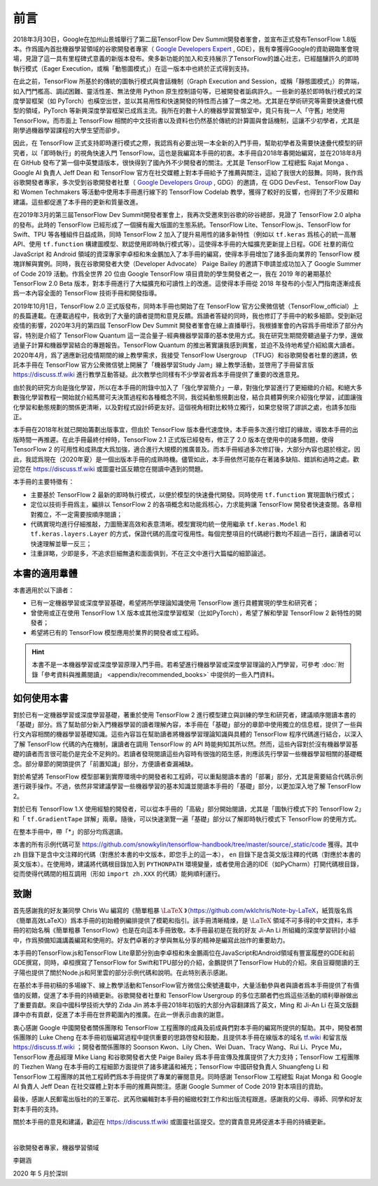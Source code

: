 前言
======

2018年3月30日，Google在加州山景城舉行了第二屆TensorFlow Dev Summit開發者峯會，並宣布正式發布TensorFlow 1.8版本。作爲國內首批機器學習領域的谷歌開發者專家（ `Google Developers Expert <https://developers.google.cn/community/experts>`_ , GDE），我有幸獲得Google的資助親臨峯會現場，見證了這一具有里程碑式意義的新版本發布。衆多新功能的加入和支持展示了TensorFlow的雄心壯志，已經醞釀許久的即時執行模式（Eager Execution，或稱「動態圖模式」）在這一版本中也終於正式得到支持。

在此之前，TensorFlow 所基於的傳統的圖執行模式與會話機制（Graph Execution and Session，或稱「靜態圖模式」）的弊端，如入門門檻高、調試困難、靈活性差、無法使用 Python 原生控制語句等，已被開發者詬病許久。一些新的基於即時執行模式的深度學習框架（如 PyTorch）也橫空出世，並以其易用性和快速開發的特性而占據了一席之地。尤其是在學術研究等需要快速疊代模型的領域，PyTorch 等新興深度學習框架已成爲主流。我所在的數十人的機器學習實驗室中，竟只有我一人「守舊」地使用 TensorFlow。而市面上 TensorFlow 相關的中文技術書以及資料也仍然基於傳統的計算圖與會話機制，這讓不少初學者，尤其是剛學過機器學習課程的大學生望而卻步。

因此，在 TensorFlow 正式支持即時運行模式之際，我認爲有必要出現一本全新的入門手冊，幫助初學者及需要快速疊代模型的研究者，以「即時執行」的視角快速入門 TensorFlow。這也是我編寫本手冊的初衷。本手冊自2018年春開始編寫，並在2018年8月在 GitHub 發布了第一個中英雙語版本，很快得到了國內外不少開發者的關注。尤其是 TensorFlow 工程總監 Rajat Monga 、 Google AI 負責人 Jeff Dean 和 TensorFlow 官方在社交媒體上對本手冊給予了推薦與關注，這給了我很大的鼓舞。同時，我作爲谷歌開發者專家，多次受到谷歌開發者社羣（ `Google Developers Group <https://developers.google.cn/community/gdg>`_ , GDG）的邀請，在 GDG DevFest、TensorFlow Day 和 Women Techmakers 等活動中使用本手冊進行線下的 TensorFlow Codelab 教學，獲得了較好的反響，也得到了不少反饋和建議。這些都促進了本手冊的更新和質量改進。

在2019年3月的第三屆TensorFlow Dev Summit開發者峯會上，我再次受邀來到谷歌的矽谷總部，見證了 TensorFlow 2.0 alpha 的發布。此時的 TensorFlow 已經形成了一個擁有龐大版圖的生態系統。TensorFlow Lite、TensorFlow.js、TensorFlow for Swift、TPU 等各種組件日益成熟，同時 TensorFlow 2 加入了提升易用性的諸多新特性（例如以 ``tf.keras`` 爲核心的統一高層API、使用 ``tf.function`` 構建圖模型、默認使用即時執行模式等）。這使得本手冊的大幅擴充更新提上日程。GDE 社羣的兩位 JavaScript 和 Android 領域的資深專家李卓桓和朱金鵬加入了本手冊的編寫，使得本手冊增加了諸多面向業界的 TensorFlow 模塊詳解與實例。同時，我在谷歌開發者大使（Developer Advocate） Paige Bailey 的邀請下申請並成功加入了 Google Summer of Code 2019 活動。作爲全世界 20 位由 Google TensorFlow 項目資助的學生開發者之一，我在 2019 年的暑期基於 TensorFlow 2.0 Beta 版本，對本手冊進行了大幅擴充和可讀性上的改進。這使得本手冊從 2018 年發布的小型入門指南逐漸成長爲一本內容全面的 TensorFlow 技術手冊和開發指導。

2019年10月1日，TensorFlow 2.0 正式版發布，同時本手冊也開始了在 TensorFlow 官方公衆微信號（TensorFlow_official）上的長篇連載。在連載過程中，我收到了大量的讀者提問和意見反饋。爲讀者答疑的同時，我也修訂了手冊中的較多細節。受到新冠疫情的影響，2020年3月的第四屆 TensorFlow Dev Summit 開發者峯會在線上直播舉行。我根據峯會的內容爲手冊增添了部分內容，特別是介紹了 TensorFlow Quantum 這一混合量子-經典機器學習庫的基本使用方式。我在研究生期間旁聽過量子力學，還做過量子計算和機器學習結合的專題報告。TensorFlow Quantum 的推出著實讓我感到興奮，並迫不及待地希望介紹給廣大讀者。2020年4月，爲了適應新冠疫情期間的線上教學需求，我接受 TensorFlow Usergroup （TFUG）和谷歌開發者社羣的邀請，依託本手冊在 TensorFlow 官方公衆微信號上開展了「機器學習Study Jam」線上教學活動，並啓用了手冊留言版 https://discuss.tf.wiki 進行教學互動答疑。此次教學也同樣有不少學習者爲本手冊提供了重要的改進意見。

由於我的研究方向是強化學習，所以在本手冊的附錄中加入了「強化學習簡介」一章，對強化學習進行了更細緻的介紹。和絕大多數強化學習教程一開始就介紹馬爾可夫決策過程和各種概念不同，我從純動態規劃出發，結合具體算例來介紹強化學習，試圖讓強化學習和動態規劃的關係更清晰，以及對程式設計師更友好。這個視角相對比較特立獨行，如果您發現了謬誤之處，也請多加指正。

本手冊在2018年秋就已開始籌劃出版事宜，但由於 TensorFlow 版本疊代速度快，本手冊多次進行增訂的緣故，導致本手冊的出版時間一再推遲。在此手冊最終付梓時，TensorFlow 2.1 正式版已經發布，修正了 2.0 版本在使用中的諸多問題，使得 TensorFlow 2 的可用性和成熟度大爲加強，適合進行大規模的推廣普及。而本手冊經過多次修訂後，大部分內容也趨於穩定。因此，我認爲現在（2020年夏）是一個出版本手冊的成熟時機。儘管如此，本手冊依然可能存在著諸多缺陷、錯誤和過時之處。歡迎您在 https://discuss.tf.wiki 或圖靈社區反饋您在閱讀中遇到的問題。

本手冊的主要特徵有：

* 主要基於 TensorFlow 2 最新的即時執行模式，以便於模型的快速疊代開發。同時使用 ``tf.function`` 實現圖執行模式；
* 定位以技術手冊爲主，編排以 TensorFlow 2 的各項概念和功能爲核心，力求能夠讓 TensorFlow 開發者快速查閱。各章相對獨立，不一定需要按順序閱讀；
* 代碼實現均進行仔細推敲，力圖簡潔高效和表意清晰。模型實現均統一使用繼承 ``tf.keras.Model`` 和 ``tf.keras.layers.Layer`` 的方式，保證代碼的高度可復用性。每個完整項目的代碼總行數均不超過一百行，讓讀者可以快速理解並舉一反三；
* 注重詳略，少即是多，不追求巨細無遺和面面俱到，不在正文中進行大篇幅的細節論述。

本書的適用羣體
^^^^^^^^^^^^^^^^^^^^^^^^^^^^^^^^^^^^^^^^^^^^

本書適用於以下讀者：

* 已有一定機器學習或深度學習基礎，希望將所學理論知識使用 TensorFlow 進行具體實現的學生和研究者；
* 曾使用或正在使用 TensorFlow 1.X 版本或其他深度學習框架（比如PyTorch），希望了解和學習 TensorFlow 2 新特性的開發者；
* 希望將已有的 TensorFlow 模型應用於業界的開發者或工程師。

.. hint:: 本書不是一本機器學習或深度學習原理入門手冊。若希望進行機器學習或深度學習理論的入門學習，可參考 :doc:`附錄「參考資料與推薦閱讀」 <appendix/recommended_books>` 中提供的一些入門資料。

如何使用本書
^^^^^^^^^^^^^^^^^^^^^^^^^^^^^^^^^^^^^^^^^^^^

對於已有一定機器學習或深度學習基礎，著重於使用 TensorFlow 2 進行模型建立與訓練的學生和研究者，建議順序閱讀本書的「基礎」部分。爲了幫助部分新入門機器學習的讀者理解內容，本手冊在「基礎」部分的章節中使用獨立的信息框，提供了一些與行文內容相關的機器學習基礎知識。這些內容旨在幫助讀者將機器學習理論知識與具體的 TensorFlow 程序代碼進行結合，以深入了解 TensorFlow 代碼的內在機制，讓讀者在調用 TensorFlow 的 API 時能夠知其所以然。然而，這些內容對於沒有機器學習基礎的讀者而言很可能仍是完全不足夠的。若讀者發現閱讀這些內容時有很強的陌生感，則應該先行學習一些機器學習相關的基礎概念。部分章節的開頭提供了「前置知識」部分，方便讀者查漏補缺。

對於希望將 TensorFlow 模型部署到實際環境中的開發者和工程師，可以重點閱讀本書的「部署」部分，尤其是需要結合代碼示例進行親手操作。不過，依然非常建議學習一些機器學習的基本知識並閱讀本手冊的「基礎」部分，以更加深入地了解 TensorFlow 2。

對於已有 TensorFlow 1.X 使用經驗的開發者，可以從本手冊的「高級」部分開始閱讀，尤其是「圖執行模式下的 TensorFlow 2」和「 ``tf.GradientTape`` 詳解」兩章。隨後，可以快速瀏覽一遍「基礎」部分以了解即時執行模式下 TensorFlow 的使用方式。

在整本手冊中，帶「*」的部分均爲選讀。

本書的所有示例代碼可至 https://github.com/snowkylin/tensorflow-handbook/tree/master/source/_static/code 獲得。其中 ``zh`` 目錄下是含中文注釋的代碼（對應於本書的中文版本，即您手上的這一本）， ``en`` 目錄下是含英文版注釋的代碼（對應於本書的英文版本）。在使用時，建議將代碼根目錄加入到 ``PYTHONPATH`` 環境變量，或者使用合適的IDE（如PyCharm）打開代碼根目錄，從而使得代碼間的相互調用（形如 ``import zh.XXX`` 的代碼）能夠順利運行。

致謝
^^^^^^^^^^^^^^^^^^^^^^^^^^^^^^^^^^^^^^^^^^^^

首先感謝我的好友兼同學 Chris Wu 編寫的《簡單粗暴 :math:`\text{\LaTeX}` 》（https://github.com/wklchris/Note-by-LaTeX，紙質版名爲《簡單高效LaTeX》）爲本手冊的初始體例編排提供了模範和指引。該手冊清晰精煉，是 :math:`\text{\LaTeX}` 領域不可多得的中文資料，本手冊的初始名稱《簡單粗暴 TensorFlow》也是在向這本手冊致敬。本手冊最初是在我的好友 Ji-An Li 所組織的深度學習研討小組中，作爲預備知識講義編寫和使用的。好友們卓著的才學與無私分享的精神是編寫此拙作的重要助力。

本手冊的TensorFlow.js和TensorFlow Lite章節分別由李卓桓和朱金鵬兩位在JavaScript和Android領域有豐富履歷的GDE和前GDE撰寫，同時，卓桓撰寫了TensorFlow for Swift和TPU部分的介紹，金鵬提供了TensorFlow Hub的介紹。來自豆瓣閱讀的王子陽也提供了關於Node.js和阿里雲的部分示例代碼和說明。在此特別表示感謝。

在基於本手冊初稿的多場線下、線上教學活動和TensorFlow官方微信公衆號連載中，大量活動參與者與讀者爲本手冊提供了有價值的反饋，促進了本手冊的持續更新。谷歌開發者社羣和 TensorFlow Usergroup 的多位志願者們也爲這些活動的順利舉辦做出了重要貢獻。來自中國科學技術大學的 Zida Jin 將本手冊2018年初版的大部分內容翻譯爲了英文，Ming 和 Ji-An Li 在英文版翻譯中亦有貢獻，促進了本手冊在世界範圍內的推廣。在此一併表示由衷的謝意。

衷心感謝 Google 中國開發者關係團隊和 TensorFlow 工程團隊的成員及前成員們對本手冊的編寫所提供的幫助。其中，開發者關係團隊的 Luke Cheng 在本手冊初版編寫過程中提供重要的思路啓發和鼓勵，且提供本手冊在線版本的域名 `tf.wiki <https://tf.wiki>`_ 和留言版 https://discuss.tf.wiki ；開發者關係團隊的 Soonson Kwon、Lily Chen、Wei Duan、Tracy Wang、Rui Li、Pryce Mu，TensorFlow 產品經理 Mike Liang 和谷歌開發者大使 Paige Bailey 爲本手冊宣傳及推廣提供了大力支持；TensorFlow 工程團隊的 Tiezhen Wang 在本手冊的工程細節方面提供了諸多建議和補充；TensorFlow 中國研發負責人 Shuangfeng Li 和 TensorFlow 工程團隊的其他工程師們爲本手冊提供了專業的審閱意見。同時感謝 TensorFlow 工程總監 Rajat Monga 和 Google AI 負責人 Jeff Dean 在社交媒體上對本手冊的推薦與關注。感謝 Google Summer of Code 2019 對本項目的資助。

最後，感謝人民郵電出版社的的王軍花、武芮欣編輯對本手冊的細緻校對工作和出版流程跟進。感謝我的父母、導師、同學和好友對本手冊的支持。

關於本手冊的意見和建議，歡迎在 https://discuss.tf.wiki 或圖靈社區提交。您的寶貴意見將促進本手冊的持續更新。

|

谷歌開發者專家，機器學習領域

李錫涵

2020 年 5 月於深圳
